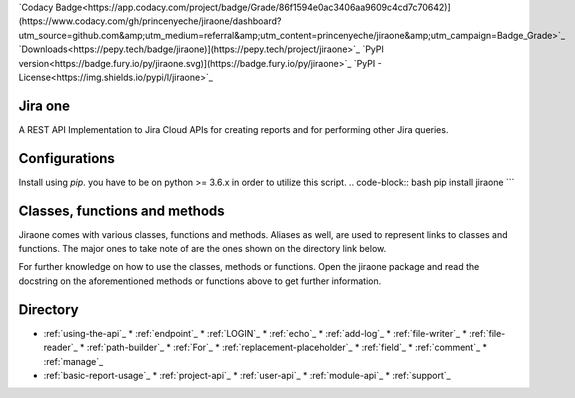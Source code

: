 `Codacy Badge<https://app.codacy.com/project/badge/Grade/86f1594e0ac3406aa9609c4cd7c70642)](https://www.codacy.com/gh/princenyeche/jiraone/dashboard?utm_source=github.com&amp;utm_medium=referral&amp;utm_content=princenyeche/jiraone&amp;utm_campaign=Badge_Grade>`_
`Downloads<https://pepy.tech/badge/jiraone)](https://pepy.tech/project/jiraone>`_
`PyPI version<https://badge.fury.io/py/jiraone.svg)](https://badge.fury.io/py/jiraone>`_
`PyPI - License<https://img.shields.io/pypi/l/jiraone>`_

Jira one
=================
A REST API Implementation to Jira Cloud APIs for creating reports and for performing other Jira queries.


Configurations
=================
Install using `pip`. you have to be on python >= 3.6.x in order to utilize this script.
.. code-block:: bash
pip install jiraone
```

Classes, functions and methods
=================
Jiraone comes with various classes, functions and methods. Aliases as well, are used to represent
links to classes and functions. The major ones to take note of are the ones shown on the directory link below.

For further knowledge on how to use the classes, methods or functions. Open the jiraone package and read the docstring on the
aforementioned methods or functions above to get further information.

Directory
=================
* :ref:`using-the-api`_
  * :ref:`endpoint`_
  * :ref:`LOGIN`_
  * :ref:`echo`_
  * :ref:`add-log`_
  * :ref:`file-writer`_
  * :ref:`file-reader`_
  * :ref:`path-builder`_
  * :ref:`For`_
  * :ref:`replacement-placeholder`_
  * :ref:`field`_
  * :ref:`comment`_
  * :ref:`manage`_
* :ref:`basic-report-usage`_
  * :ref:`project-api`_
  * :ref:`user-api`_
  * :ref:`module-api`_
  * :ref:`support`_

